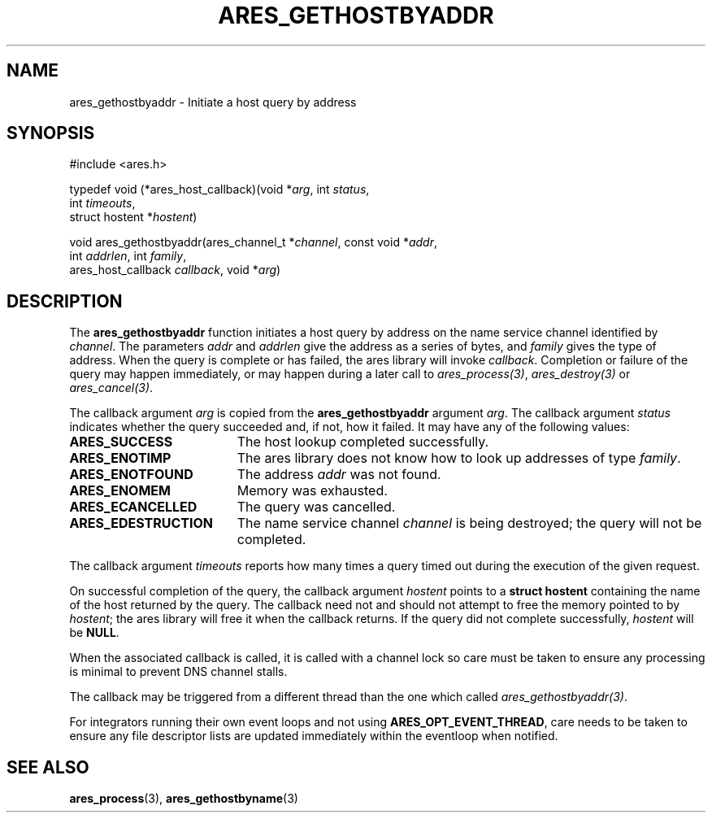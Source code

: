 .\"
.\" Copyright 1998 by the Massachusetts Institute of Technology.
.\" SPDX-License-Identifier: MIT
.\"
.TH ARES_GETHOSTBYADDR 3 "24 July 1998"
.SH NAME
ares_gethostbyaddr \- Initiate a host query by address
.SH SYNOPSIS
.nf
#include <ares.h>

typedef void (*ares_host_callback)(void *\fIarg\fP, int \fIstatus\fP,
                                   int \fItimeouts\fP,
                                   struct hostent *\fIhostent\fP)

void ares_gethostbyaddr(ares_channel_t *\fIchannel\fP, const void *\fIaddr\fP,
                        int \fIaddrlen\fP, int \fIfamily\fP,
                        ares_host_callback \fIcallback\fP, void *\fIarg\fP)
.fi
.SH DESCRIPTION
The
.B ares_gethostbyaddr
function initiates a host query by address on the name service channel
identified by
.IR channel .
The parameters
.I addr
and
.I addrlen
give the address as a series of bytes, and
.I family
gives the type of address.  When the query is complete or has failed, the ares
library will invoke \fIcallback\fP.  Completion or failure of the query may
happen immediately, or may happen during a later call to
\fIares_process(3)\fP, \fIares_destroy(3)\fP or \fIares_cancel(3)\fP.
.PP
The callback argument
.I arg
is copied from the
.B ares_gethostbyaddr
argument
.IR arg .
The callback argument
.I status
indicates whether the query succeeded and, if not, how it failed.  It
may have any of the following values:
.TP 19
.B ARES_SUCCESS
The host lookup completed successfully.
.TP 19
.B ARES_ENOTIMP
The ares library does not know how to look up addresses of type
.IR family .
.TP 19
.B ARES_ENOTFOUND
The address
.I addr
was not found.
.TP 19
.B ARES_ENOMEM
Memory was exhausted.
.TP 19
.B ARES_ECANCELLED
The query was cancelled.
.TP 19
.B ARES_EDESTRUCTION
The name service channel
.I channel
is being destroyed; the query will not be completed.
.PP
The callback argument
.I timeouts
reports how many times a query timed out during the execution of the
given request.
.PP
On successful completion of the query, the callback argument
.I hostent
points to a
.B struct hostent
containing the name of the host returned by the query.  The callback
need not and should not attempt to free the memory pointed to by
.IR hostent ;
the ares library will free it when the callback returns.  If the query
did not complete successfully,
.I hostent
will be
.BR NULL .
.PP
When the associated callback is called, it is called with a channel lock so care
must be taken to ensure any processing is minimal to prevent DNS channel stalls.

The callback may be triggered from a different thread than the one which
called \fIares_gethostbyaddr(3)\fP.

For integrators running their own event loops and not using \fBARES_OPT_EVENT_THREAD\fP,
care needs to be taken to ensure any file descriptor lists are updated immediately
within the eventloop when notified.
.SH SEE ALSO
.BR ares_process (3),
.BR ares_gethostbyname (3)
